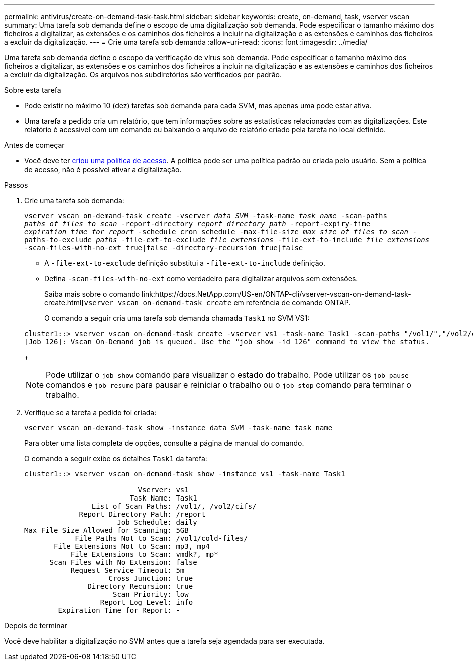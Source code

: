 ---
permalink: antivirus/create-on-demand-task-task.html 
sidebar: sidebar 
keywords: create, on-demand, task, vserver vscan 
summary: Uma tarefa sob demanda define o escopo de uma digitalização sob demanda. Pode especificar o tamanho máximo dos ficheiros a digitalizar, as extensões e os caminhos dos ficheiros a incluir na digitalização e as extensões e caminhos dos ficheiros a excluir da digitalização. 
---
= Crie uma tarefa sob demanda
:allow-uri-read: 
:icons: font
:imagesdir: ../media/


[role="lead"]
Uma tarefa sob demanda define o escopo da verificação de vírus sob demanda. Pode especificar o tamanho máximo dos ficheiros a digitalizar, as extensões e os caminhos dos ficheiros a incluir na digitalização e as extensões e caminhos dos ficheiros a excluir da digitalização. Os arquivos nos subdiretórios são verificados por padrão.

.Sobre esta tarefa
* Pode existir no máximo 10 (dez) tarefas sob demanda para cada SVM, mas apenas uma pode estar ativa.
* Uma tarefa a pedido cria um relatório, que tem informações sobre as estatísticas relacionadas com as digitalizações. Este relatório é acessível com um comando ou baixando o arquivo de relatório criado pela tarefa no local definido.


.Antes de começar
* Você deve ter xref:create-on-access-policy-task.html[criou uma política de acesso]. A política pode ser uma política padrão ou criada pelo usuário. Sem a política de acesso, não é possível ativar a digitalização.


.Passos
. Crie uma tarefa sob demanda:
+
`vserver vscan on-demand-task create -vserver _data_SVM_ -task-name _task_name_ -scan-paths _paths_of_files_to_scan_ -report-directory _report_directory_path_ -report-expiry-time _expiration_time_for_report_ -schedule cron_schedule -max-file-size _max_size_of_files_to_scan_ -paths-to-exclude _paths_ -file-ext-to-exclude _file_extensions_ -file-ext-to-include _file_extensions_ -scan-files-with-no-ext true|false -directory-recursion true|false`

+
** A `-file-ext-to-exclude` definição substitui a `-file-ext-to-include` definição.
** Defina `-scan-files-with-no-ext` como verdadeiro para digitalizar arquivos sem extensões.
+
Saiba mais sobre o comando link:https://docs.NetApp.com/US-en/ONTAP-cli/vserver-vscan-on-demand-task-create.html[`vserver vscan on-demand-task create` em referência de comando ONTAP.



+
O comando a seguir cria uma tarefa sob demanda chamada `Task1` no SVM VS1:

+
[listing]
----
cluster1::> vserver vscan on-demand-task create -vserver vs1 -task-name Task1 -scan-paths "/vol1/","/vol2/cifs/" -report-directory "/report" -schedule daily -max-file-size 5GB -paths-to-exclude "/vol1/cold-files/" -file-ext-to-include "vmdk?","mp*" -file-ext-to-exclude "mp3","mp4" -scan-files-with-no-ext false
[Job 126]: Vscan On-Demand job is queued. Use the "job show -id 126" command to view the status.
----
+

NOTE: Pode utilizar o `job show` comando para visualizar o estado do trabalho. Pode utilizar os `job pause` comandos e `job resume` para pausar e reiniciar o trabalho ou o `job stop` comando para terminar o trabalho.

. Verifique se a tarefa a pedido foi criada:
+
`vserver vscan on-demand-task show -instance data_SVM -task-name task_name`

+
Para obter uma lista completa de opções, consulte a página de manual do comando.

+
O comando a seguir exibe os detalhes `Task1` da tarefa:

+
[listing]
----
cluster1::> vserver vscan on-demand-task show -instance vs1 -task-name Task1

                           Vserver: vs1
                         Task Name: Task1
                List of Scan Paths: /vol1/, /vol2/cifs/
             Report Directory Path: /report
                      Job Schedule: daily
Max File Size Allowed for Scanning: 5GB
            File Paths Not to Scan: /vol1/cold-files/
       File Extensions Not to Scan: mp3, mp4
           File Extensions to Scan: vmdk?, mp*
      Scan Files with No Extension: false
           Request Service Timeout: 5m
                    Cross Junction: true
               Directory Recursion: true
                     Scan Priority: low
                  Report Log Level: info
        Expiration Time for Report: -
----


.Depois de terminar
Você deve habilitar a digitalização no SVM antes que a tarefa seja agendada para ser executada.
